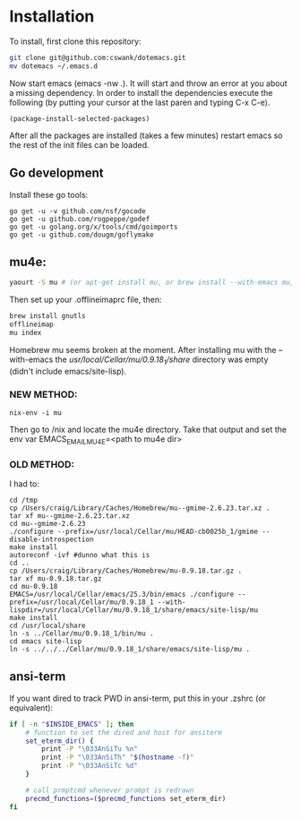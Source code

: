 * Installation
  
To install, first clone this repository:

#+BEGIN_SRC sh
  git clone git@github.com:cswank/dotemacs.git
  mv dotemacs ~/.emacs.d
#+END_SRC

Now start emacs (emacs -nw .).  It will start and throw an error at you about a missing
dependency.  In order to install the dependencies execute the following (by putting your
cursor at the last paren and typing C-x C-e).

#+BEGIN_SRC elisp
  (package-install-selected-packages)
#+END_SRC

After all the packages are installed (takes a few minutes) restart emacs so the rest
of the init files can be loaded.

** Go development
Install these go tools:

#+BEGIN_SRC shell
  go get -u -v github.com/nsf/gocode
  go get -u github.com/rogpeppe/godef
  go get -u golang.org/x/tools/cmd/goimports
  go get -u github.com/dougm/goflymake
#+END_SRC

** mu4e:
#+BEGIN_SRC sh
    yaourt -S mu # (or apt-get install mu, or brew install --with-emacs mu, or nix-env -i mu)
#+END_SRC

Then set up your .offlineimaprc file, then:

#+BEGIN_SRC sh
  brew install gnutls
  offlineimap
  mu index
#+END_SRC

Homebrew mu seems broken at the moment.  After installing mu with
the --with-emacs the /usr/local/Cellar/mu/0.9.18_1/share/ directory
was empty (didn't include emacs/site-lisp).

*** NEW METHOD:
	#+BEGIN_SRC shell
	nix-env -i mu
	#+END_SRC

Then go to /nix and locate the mu4e directory.  Take that output and set the 
env var EMACS_EMAIL_MU4E=<path to mu4e dir>

*** OLD METHOD:
I had to:
#+BEGIN_SRC shell
    cd /tmp
    cp /Users/craig/Library/Caches/Homebrew/mu--gmime-2.6.23.tar.xz .
    tar xf mu--gmime-2.6.23.tar.xz
    cd mu--gmime-2.6.23
    ./configure --prefix=/usr/local/Cellar/mu/HEAD-cb0025b_1/gmime --disable-introspection
    make install
    autoreconf -ivf #dunno what this is
    cd ..
    cp /Users/craig/Library/Caches/Homebrew/mu-0.9.18.tar.gz .
    tar xf mu-0.9.18.tar.gz
    cd mu-0.9.18
    EMACS=/usr/local/Cellar/emacs/25.3/bin/emacs ./configure --prefix=/usr/local/Cellar/mu/0.9.18_1 --with-lispdir=/usr/local/Cellar/mu/0.9.18_1/share/emacs/site-lisp/mu
    make install
    cd /usr/local/share
    ln -s ../Cellar/mu/0.9.18_1/bin/mu .
    cd emacs site-lisp
    ln -s ../../../Cellar/mu/0.9.18_1/share/emacs/site-lisp/mu .
#+END_SRC
** ansi-term
   If you want dired to track PWD in ansi-term, put this
   in your .zshrc (or equivalent):

#+BEGIN_SRC sh
  if [ -n "$INSIDE_EMACS" ]; then
      # function to set the dired and host for ansiterm
      set_eterm_dir() {
          print -P "\033AnSiTu %n"
          print -P "\033AnSiTh" "$(hostname -f)"
          print -P "\033AnSiTc %d"
      }

      # call prmptcmd whenever prompt is redrawn
      precmd_functions=($precmd_functions set_eterm_dir)
  fi
#+END_SRC   

